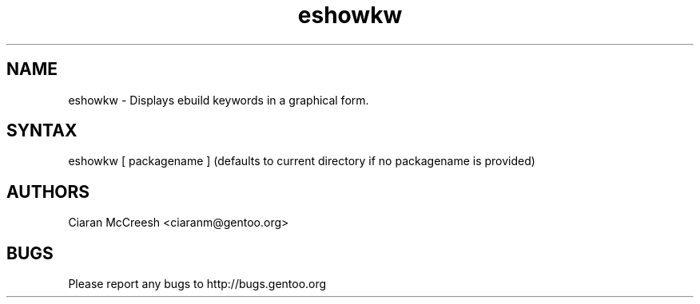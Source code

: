 .TH "eshowkw" "1" "Ciaran McCreesh" "gentoolkit-dev"
.SH "NAME"
.LP 
eshowkw \- Displays ebuild keywords in a graphical form.
.SH "SYNTAX"
.LP 
eshowkw [ packagename ] (defaults to current directory if no packagename is provided)


.SH "AUTHORS"
.LP 
Ciaran McCreesh <ciaranm@gentoo.org>
.SH "BUGS"
Please report any bugs to http://bugs.gentoo.org
